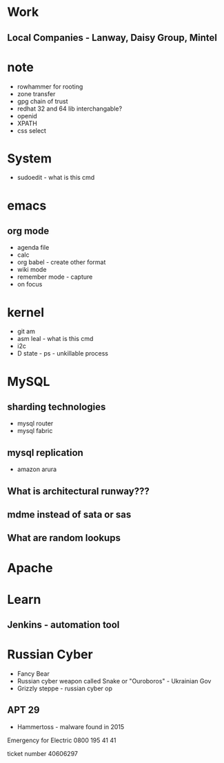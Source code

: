 #+TAGS: note


* Work
** Local Companies - Lanway, Daisy Group, Mintel
* note
- rowhammer for rooting
- zone transfer
- gpg chain of trust
- redhat 32 and 64 lib interchangable?
- openid
- XPATH
- css select

* System
- sudoedit - what is this cmd

* emacs
** org mode
- agenda file
- calc
- org babel - create other format 
- wiki mode
- remember mode - capture
- on focus
  
* kernel
- git am
- asm leal - what is this cmd
- i2c
- D state - ps - unkillable process
  
* MySQL
** sharding technologies
  - mysql router
  - mysql fabric
    
** mysql replication
  - amazon arura
    
** What is architectural runway???
** mdme instead of sata or sas
** What are random lookups

* Apache
* Learn
** Jenkins - automation tool
* Russian Cyber
- Fancy Bear
- Russian cyber weapon called Snake or "Ouroboros" - Ukrainian Gov
- Grizzly steppe - russian cyber op
** APT 29
- Hammertoss - malware found in 2015



Emergency for Electric
0800 195 41 41

ticket number
40606297

